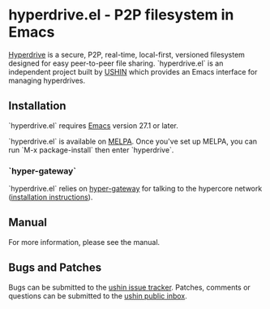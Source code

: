 #+options: toc:nil num:nil html-postamble:nil html-style:nil

* hyperdrive.el - P2P filesystem in Emacs

[[https://docs.holepunch.to/building-blocks/hyperdrive][Hyperdrive]] is a secure, P2P, real-time, local-first, versioned
filesystem designed for easy peer-to-peer file sharing.
`hyperdrive.el` is an independent project built by [[https://ushin.org][USHIN]] which
provides an Emacs interface for managing hyperdrives.

** Installation

`hyperdrive.el` requires [[https://www.gnu.org/software/emacs/][Emacs]] version 27.1 or later.

`hyperdrive.el` is available on [[https://melpa.org/#/getting-started][MELPA]]. Once you've set up MELPA, you
can run `M-x package-install` then enter `hyperdrive`.

*** `hyper-gateway`

`hyperdrive.el` relies on [[https://github.com/RangerMauve/hyper-gateway/][hyper-gateway]] for talking to the hypercore
network ([[https://github.com/RangerMauve/hyper-gateway#how-do-i-install-hyper-gateway)][installation instructions]]).

** Manual

# TODO: Add link to manual once uploaded to static site.
For more information, please see the manual.

** Bugs and Patches

Bugs can be submitted to the [[https://todo.sr.ht/~ushin/ushin][ushin issue tracker]]. Patches, comments or
questions can be submitted to the [[https://lists.sr.ht/~ushin/ushin][ushin public inbox]].

